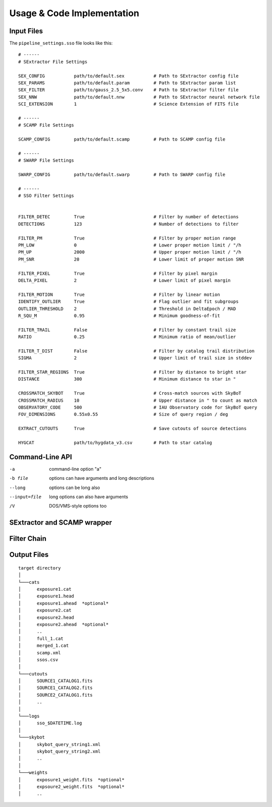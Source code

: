 ###########################
Usage & Code Implementation
###########################

Input Files
===========

The ``pipeline_settings.sso`` file looks like this:

::

    # ------
    # SExtractor File Settings

    SEX_CONFIG           path/to/default.sex           # Path to SExtractor config file
    SEX_PARAMS           path/to/default.param         # Path to SExtractor param list
    SEX_FILTER           path/to/gauss_2.5_5x5.conv    # Path to SExtractor filter file
    SEX_NNW              path/to/default.nnw           # Path to SExtractor neural network file
    SCI_EXTENSION        1                             # Science Extension of FITS file

    # ------
    # SCAMP File Settings

    SCAMP_CONFIG         path/to/default.scamp         # Path to SCAMP config file

    # ------
    # SWARP File Settings

    SWARP_CONFIG         path/to/default.swarp         # Path to SWARP config file

    # ------
    # SSO Filter Settings


    FILTER_DETEC         True                          # Filter by number of detections
    DETECTIONS           123                           # Number of detections to filter

    FILTER_PM            True                          # Filter by proper motion range
    PM_LOW               0                             # Lower proper motion limit / "/h
    PM_UP                2000                          # Upper proper motion limit / "/h
    PM_SNR               20                            # Lower limit of proper motion SNR

    FILTER_PIXEL         True                          # Filter by pixel margin
    DELTA_PIXEL          2                             # Lower limit of pixel margin

    FILTER_MOTION        True                          # Filter by linear motion
    IDENTIFY_OUTLIER     True                          # Flag outlier and fit subgroups
    OUTLIER_THRESHOLD    2                             # Threshold in DeltaEpoch / MAD
    R_SQU_M              0.95                          # Minimum goodness-of-fit

    FILTER_TRAIL         False                         # Filter by constant trail size
    RATIO                0.25                          # Minimum ratio of mean/outlier

    FILTER_T_DIST        False                         # Filter by catalog trail distribution
    SIGMA                2                             # Upper limit of trail size in stddev

    FILTER_STAR_REGIONS  True                          # Filter by distance to bright star
    DISTANCE             300                           # Minimum distance to star in "

    CROSSMATCH_SKYBOT    True                          # Cross-match sources with SkyBoT
    CROSSMATCH_RADIUS    10                            # Upper distance in " to count as match
    OBSERVATORY_CODE     500                           # IAU Observatory code for SkyBoT query
    FOV_DIMENSIONS       0.55x0.55                     # Size of query region / deg

    EXTRACT_CUTOUTS      True                          # Save cutouts of source detections

    HYGCAT               path/to/hygdata_v3.csv        # Path to star catalog



Command-Line API
================

-a            command-line option "a"
-b file       options can have arguments
              and long descriptions
--long        options can be long also
--input=file  long options can also have
              arguments
/V            DOS/VMS-style options too

SExtractor and SCAMP wrapper
============================


Filter Chain
============

Output Files
============

::

  target directory
  │
  └───cats
  │      exposure1.cat
  │      exposure1.head
  │      exposure1.ahead  *optional*
  │      exposure2.cat
  │      exposure2.head
  │      exposure2.ahead  *optional*
  │      ..
  │      full_1.cat
  │      merged_1.cat
  │      scamp.xml
  │      ssos.csv
  │
  └───cutouts
  │      SOURCE1_CATALOG1.fits
  │      SOURCE1_CATALOG2.fits
  │      SOURCE2_CATALOG1.fits
  │      ..
  │
  └───logs
  │      sso_$DATETIME.log
  │
  └───skybot
  │      skybot_query_string1.xml
  │      skybot_query_string2.xml
  │      ..
  │
  └───weights
  │      exposure1_weight.fits  *optional*
  │      expsoure2_weight.fits  *optional*
  │      ..
